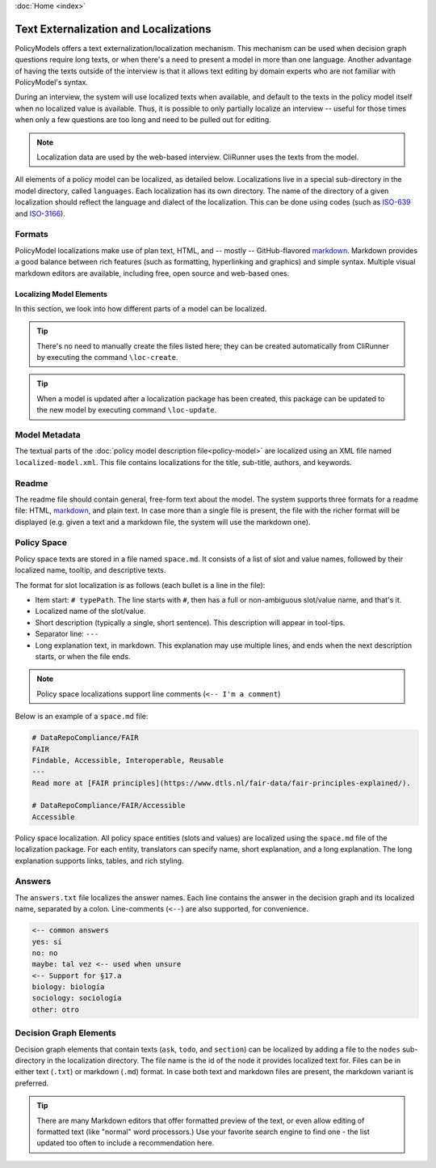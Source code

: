 :doc:`Home <index>`


.. index:: Localization
.. index:: External Texts

Text Externalization and Localizations
========================================

PolicyModels offers a text externalization/localization mechanism. This mechanism can be used when decision graph questions require long texts, or when there's a need to present a model in more than one language. Another advantage of having the texts outside of the interview is that it allows text editing by domain experts who are not familiar with PolicyModel's syntax.

During an interview, the system will use localized texts when available, and default to the texts in the policy model itself when no localized value is available. Thus, it is possible to only partially localize an interview -- useful for those times when only a few questions are too long and need to be pulled out for editing.

.. note:: Localization data are used by the web-based interview. CliRunner uses the texts from the model.

All elements of a policy model can be localized, as detailed below. Localizations live in a special sub-directory in the model directory, called ``languages``. Each localization has its own directory. The name of the directory of a given localization should reflect the language and dialect of the localization. This can be done using codes (such as `ISO-639`_ and `ISO-3166`_).

Formats
~~~~~~~~
PolicyModel localizations make use of plan text, HTML, and -- mostly -- GitHub-flavored `markdown`_. Markdown provides a good balance between rich features (such as formatting, hyperlinking and graphics) and simple syntax. Multiple visual markdown editors are available, including free, open source and web-based ones.

Localizing Model Elements
-------------------------

In this section, we look into how different parts of a model can be localized.

.. tip:: There's no need to manually create the files listed here; they can be created automatically from CliRunner by executing the command ``\loc-create``.

.. tip:: When a model is updated after a localization package has been created, this package can be updated to the new model by executing command ``\loc-update``.

Model Metadata
~~~~~~~~~~~~~~
The textual parts of the :doc:`policy model description file<policy-model>` are localized using an XML file named ``localized-model.xml``. This file contains localizations for the title, sub-title, authors, and keywords.

Readme
~~~~~~
The readme file should contain general, free-form text about the model. The system supports three formats for a readme file: HTML, `markdown`_, and plain text. In case more than a single file is present, the file with the richer format will be displayed (e.g. given a text and a markdown file, the system will use the markdown one).


Policy Space
~~~~~~~~~~~~
Policy space texts are stored in a file named ``space.md``. It consists of a list of slot and value names, followed by their localized name, tooltip, and  descriptive texts.

The format for slot localization is as follows (each bullet is a line in the file):

* Item start: ``# typePath``. The line starts with ``#``, then has a full or non-ambiguous slot/value name, and that's it.
* Localized name of the slot/value.
* Short description (typically a single, short sentence). This description will appear in tool-tips.
* Separator line: ``---``
* Long explanation text, in markdown. This explanation may use multiple lines, and ends when the next description starts, or when the file ends.

.. note:: Policy space localizations support line comments (``<-- I'm a comment``)

Below is an example of a ``space.md`` file:

.. code::

  # DataRepoCompliance/FAIR
  FAIR
  Findable, Accessible, Interoperable, Reusable
  ---
  Read more at [FAIR principles](https://www.dtls.nl/fair-data/fair-principles-explained/).

  # DataRepoCompliance/FAIR/Accessible
  Accessible


.. figure:: /img/PomoLocs.png
   :align: center

   Policy space localization. All policy space entities (slots and values) are localized using the ``space.md`` file of the localization package. For each entity, translators can specify name, short explanation, and a long explanation. The long explanation supports links, tables, and rich styling.

Answers
~~~~~~~

The ``answers.txt`` file localizes the answer names. Each line contains the answer in the decision graph and its localized name, separated by a colon.
Line-comments (``<--``) are also supported, for convenience.

.. code::

  <-- common answers
  yes: sí
  no: no
  maybe: tal vez <-- used when unsure
  <-- Support for §17.a
  biology: biología
  sociology: sociología
  other: otro


Decision Graph Elements
~~~~~~~~~~~~~~~~~~~~~~~~
Decision graph elements that contain texts (``ask``, ``todo``, and ``section``) can be localized by adding a file to the ``nodes`` sub-directory in the localization directory. The file name is the id of the node it provides localized text for. Files can be in either text (``.txt``) or markdown (``.md``) format. In case both text and markdown files are present, the markdown variant is preferred.


.. tip:: There are many Markdown editors that offer formatted preview of the text, or even allow editing of formatted text (like "normal" word processors.) Use your favorite search engine to find one - the list updated too often to include a recommendation here.

..  _ISO-639: https://www.iso.org/iso-639-language-codes.html
.. _ISO-3166: https://www.iso.org/iso-3166-country-codes.html
.. _markdown: https://guides.github.com/features/mastering-markdown/
